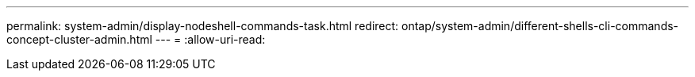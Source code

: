 ---
permalink: system-admin/display-nodeshell-commands-task.html 
redirect: ontap/system-admin/different-shells-cli-commands-concept-cluster-admin.html 
---
= 
:allow-uri-read: 


